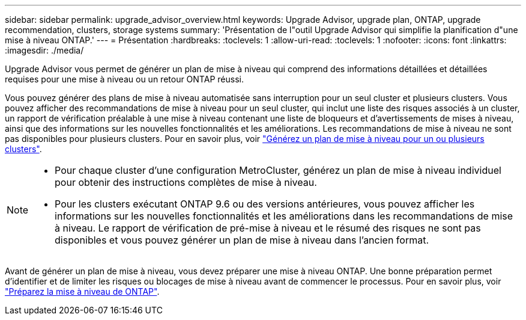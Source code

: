 ---
sidebar: sidebar 
permalink: upgrade_advisor_overview.html 
keywords: Upgrade Advisor, upgrade plan, ONTAP, upgrade recommendation, clusters, storage systems 
summary: 'Présentation de l"outil Upgrade Advisor qui simplifie la planification d"une mise à niveau ONTAP.' 
---
= Présentation
:hardbreaks:
:toclevels: 1
:allow-uri-read: 
:toclevels: 1
:nofooter: 
:icons: font
:linkattrs: 
:imagesdir: ./media/


[role="lead"]
Upgrade Advisor vous permet de générer un plan de mise à niveau qui comprend des informations détaillées et détaillées requises pour une mise à niveau ou un retour ONTAP réussi.

Vous pouvez générer des plans de mise à niveau automatisée sans interruption pour un seul cluster et plusieurs clusters. Vous pouvez afficher des recommandations de mise à niveau pour un seul cluster, qui inclut une liste des risques associés à un cluster, un rapport de vérification préalable à une mise à niveau contenant une liste de bloqueurs et d'avertissements de mises à niveau, ainsi que des informations sur les nouvelles fonctionnalités et les améliorations. Les recommandations de mise à niveau ne sont pas disponibles pour plusieurs clusters. Pour en savoir plus, voir link:generate_upgrade_plan_single_multiple_clusters.html["Générez un plan de mise à niveau pour un ou plusieurs clusters"].

[NOTE]
====
* Pour chaque cluster d'une configuration MetroCluster, générez un plan de mise à niveau individuel pour obtenir des instructions complètes de mise à niveau.
* Pour les clusters exécutant ONTAP 9.6 ou des versions antérieures, vous pouvez afficher les informations sur les nouvelles fonctionnalités et les améliorations dans les recommandations de mise à niveau. Le rapport de vérification de pré-mise à niveau et le résumé des risques ne sont pas disponibles et vous pouvez générer un plan de mise à niveau dans l'ancien format.


====
Avant de générer un plan de mise à niveau, vous devez préparer une mise à niveau ONTAP. Une bonne préparation permet d'identifier et de limiter les risques ou blocages de mise à niveau avant de commencer le processus. Pour en savoir plus, voir link:https://docs.netapp.com/us-en/ontap/upgrade/prepare.html["Préparez la mise à niveau de ONTAP"^].
